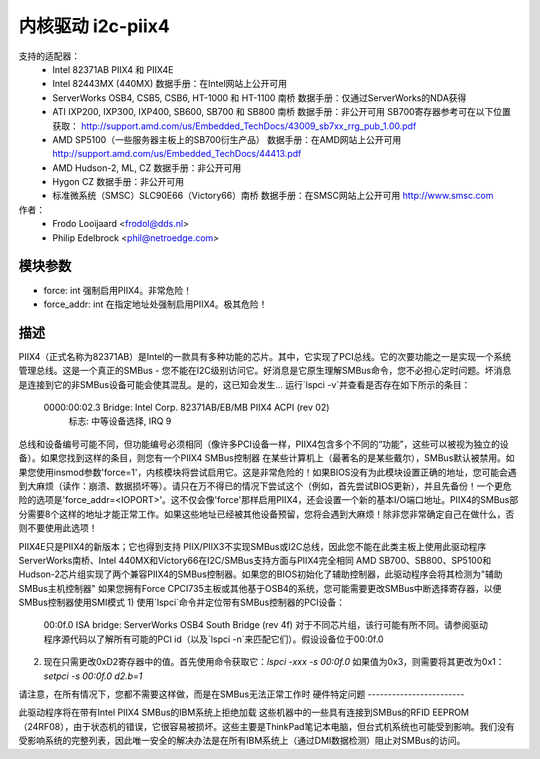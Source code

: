 =======================
内核驱动 i2c-piix4
=======================

支持的适配器：
  * Intel 82371AB PIIX4 和 PIIX4E
  * Intel 82443MX (440MX)
    数据手册：在Intel网站上公开可用
  * ServerWorks OSB4, CSB5, CSB6, HT-1000 和 HT-1100 南桥
    数据手册：仅通过ServerWorks的NDA获得
  * ATI IXP200, IXP300, IXP400, SB600, SB700 和 SB800 南桥
    数据手册：非公开可用
    SB700寄存器参考可在以下位置获取：
    http://support.amd.com/us/Embedded_TechDocs/43009_sb7xx_rrg_pub_1.00.pdf
  * AMD SP5100（一些服务器主板上的SB700衍生产品）
    数据手册：在AMD网站上公开可用
    http://support.amd.com/us/Embedded_TechDocs/44413.pdf
  * AMD Hudson-2, ML, CZ
    数据手册：非公开可用
  * Hygon CZ
    数据手册：非公开可用
  * 标准微系统（SMSC）SLC90E66（Victory66）南桥
    数据手册：在SMSC网站上公开可用 http://www.smsc.com

作者：
	- Frodo Looijaard <frodol@dds.nl>
	- Philip Edelbrock <phil@netroedge.com>

模块参数
-----------------

* force: int
  强制启用PIIX4。非常危险！
* force_addr: int
  在指定地址处强制启用PIIX4。极其危险！

描述
-----------

PIIX4（正式名称为82371AB）是Intel的一款具有多种功能的芯片。其中，它实现了PCI总线。它的次要功能之一是实现一个系统管理总线。这是一个真正的SMBus - 您不能在I2C级别访问它。好消息是它原生理解SMBus命令，您不必担心定时问题。坏消息是连接到它的非SMBus设备可能会使其混乱。是的，这已知会发生...
运行`lspci -v`并查看是否存在如下所示的条目：

  0000:00:02.3 Bridge: Intel Corp. 82371AB/EB/MB PIIX4 ACPI (rev 02)
           标志: 中等设备选择, IRQ 9

总线和设备编号可能不同，但功能编号必须相同（像许多PCI设备一样，PIIX4包含多个不同的“功能”，这些可以被视为独立的设备）。如果您找到这样的条目，则您有一个PIIX4 SMBus控制器
在某些计算机上（最著名的是某些戴尔），SMBus默认被禁用。如果您使用insmod参数'force=1'，内核模块将尝试启用它。这是非常危险的！如果BIOS没有为此模块设置正确的地址，您可能会遇到大麻烦（读作：崩溃、数据损坏等）。请只在万不得已的情况下尝试这个（例如，首先尝试BIOS更新），并且先备份！一个更危险的选项是'force_addr=<IOPORT>'。这不仅会像'force'那样启用PIIX4，还会设置一个新的基本I/O端口地址。PIIX4的SMBus部分需要8个这样的地址才能正常工作。如果这些地址已经被其他设备预留，您将会遇到大麻烦！除非您非常确定自己在做什么，否则不要使用此选项！

PIIX4E只是PIIX4的新版本；它也得到支持
PIIX/PIIX3不实现SMBus或I2C总线，因此您不能在此类主板上使用此驱动程序
ServerWorks南桥、Intel 440MX和Victory66在I2C/SMBus支持方面与PIIX4完全相同
AMD SB700、SB800、SP5100和Hudson-2芯片组实现了两个兼容PIIX4的SMBus控制器。如果您的BIOS初始化了辅助控制器，此驱动程序会将其检测为"辅助SMBus主机控制器"
如果您拥有Force CPCI735主板或其他基于OSB4的系统，您可能需要更改SMBus中断选择寄存器，以便SMBus控制器使用SMI模式
1) 使用`lspci`命令并定位带有SMBus控制器的PCI设备：
   00:0f.0 ISA bridge: ServerWorks OSB4 South Bridge (rev 4f)
   对于不同芯片组，该行可能有所不同。请参阅驱动程序源代码以了解所有可能的PCI id（以及`lspci -n`来匹配它们）。假设设备位于00:0f.0
2) 现在只需更改0xD2寄存器中的值。首先使用命令获取它：`lspci -xxx -s 00:0f.0`
   如果值为0x3，则需要将其更改为0x1：
   `setpci  -s 00:0f.0 d2.b=1`

请注意，在所有情况下，您都不需要这样做，而是在SMBus无法正常工作时
硬件特定问题
------------------------

此驱动程序将在带有Intel PIIX4 SMBus的IBM系统上拒绝加载
这些机器中的一些具有连接到SMBus的RFID EEPROM（24RF08），由于状态机的错误，它很容易被损坏。这些主要是ThinkPad笔记本电脑，但台式机系统也可能受到影响。我们没有受影响系统的完整列表，因此唯一安全的解决办法是在所有IBM系统上（通过DMI数据检测）阻止对SMBus的访问。
